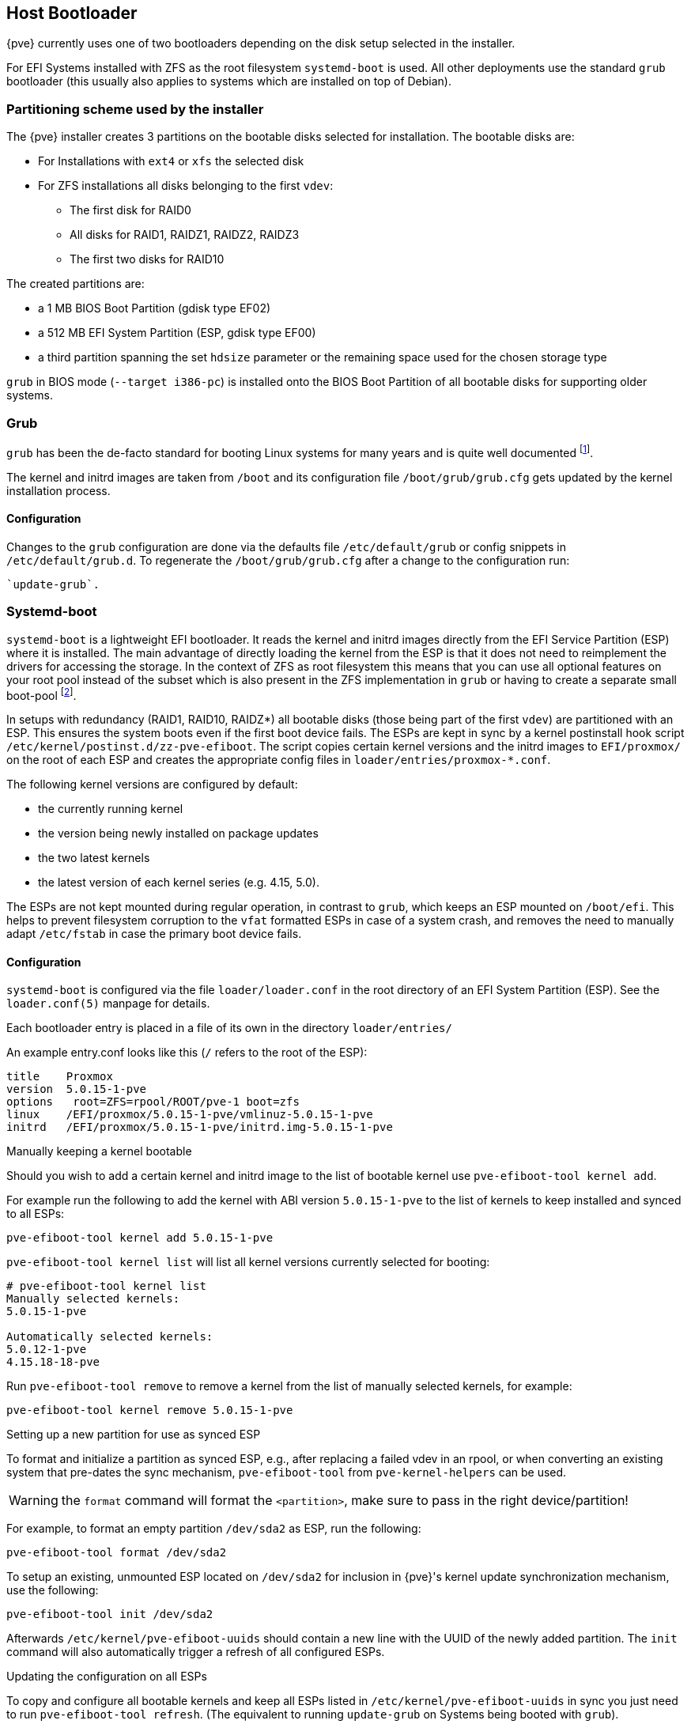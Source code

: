 [[sysboot]]
Host Bootloader
---------------
ifdef::wiki[]
:pve-toplevel:
endif::wiki[]

{pve} currently uses one of two bootloaders depending on the disk setup
selected in the installer.

For EFI Systems installed with ZFS as the root filesystem `systemd-boot` is
used. All other deployments use the standard `grub` bootloader (this usually
also applies to systems which are installed on top of Debian).

[[sysboot_installer_part_scheme]]
Partitioning scheme used by the installer
~~~~~~~~~~~~~~~~~~~~~~~~~~~~~~~~~~~~~~~~~

The {pve} installer creates 3 partitions on the bootable disks selected for
installation. The bootable disks are:

* For Installations with `ext4` or `xfs` the selected disk

* For ZFS installations all disks belonging to the first `vdev`:
** The first disk for RAID0
** All disks for RAID1, RAIDZ1, RAIDZ2, RAIDZ3
** The first two disks for RAID10

The created partitions are:

* a 1 MB BIOS Boot Partition (gdisk type EF02)

* a 512 MB EFI System Partition (ESP, gdisk type EF00)

* a third partition spanning the set `hdsize` parameter or the remaining space
    used for the chosen storage type

`grub` in BIOS mode (`--target i386-pc`) is installed onto the BIOS Boot
Partition of all bootable disks for supporting older systems.


[[sysboot_grub]]
Grub
~~~~

`grub` has been the de-facto standard for booting Linux systems for many years
and is quite well documented
footnote:[Grub Manual https://www.gnu.org/software/grub/manual/grub/grub.html].

The kernel and initrd images are taken from `/boot` and its configuration file
`/boot/grub/grub.cfg` gets updated by the kernel installation process.

Configuration
^^^^^^^^^^^^^
Changes to the `grub` configuration are done via the defaults file
`/etc/default/grub` or config snippets in `/etc/default/grub.d`. To regenerate
the `/boot/grub/grub.cfg` after a change to the configuration run:

----
`update-grub`.
----

[[sysboot_systemd_boot]]
Systemd-boot
~~~~~~~~~~~~

`systemd-boot` is a lightweight EFI bootloader. It reads the kernel and initrd
images directly from the EFI Service Partition (ESP) where it is installed.
The main advantage of directly loading the kernel from the ESP is that it does
not need to reimplement the drivers for accessing the storage.  In the context
of ZFS as root filesystem this means that you can use all optional features on
your root pool instead of the subset which is also present in the ZFS
implementation in `grub` or having to create a separate small boot-pool
footnote:[Booting ZFS on root with grub https://github.com/zfsonlinux/zfs/wiki/Debian-Stretch-Root-on-ZFS].

In setups with redundancy (RAID1, RAID10, RAIDZ*) all bootable disks (those
being part of the first `vdev`) are partitioned with an ESP. This ensures the
system boots even if the first boot device fails.  The ESPs are kept in sync by
a kernel postinstall hook script `/etc/kernel/postinst.d/zz-pve-efiboot`. The
script copies certain kernel versions and the initrd images to `EFI/proxmox/`
on the root of each ESP and creates the appropriate config files in
`loader/entries/proxmox-*.conf`.

The following kernel versions are configured by default:

* the currently running kernel
* the version being newly installed on package updates
* the two latest kernels
* the latest version of each kernel series (e.g. 4.15, 5.0).

The ESPs are not kept mounted during regular operation, in contrast to `grub`,
which keeps an ESP mounted on `/boot/efi`. This helps to prevent filesystem
corruption to the `vfat` formatted ESPs in case of a system crash, and removes
the need to manually adapt `/etc/fstab` in case the primary boot device fails.

[[sysboot_systemd_boot_config]]
Configuration
^^^^^^^^^^^^^

`systemd-boot` is configured via the file `loader/loader.conf` in the root
directory of an EFI System Partition (ESP). See the `loader.conf(5)` manpage
for details.

Each bootloader entry is placed in a file of its own in the directory
`loader/entries/`

An example entry.conf looks like this (`/` refers to the root of the ESP):

----
title    Proxmox
version  5.0.15-1-pve
options   root=ZFS=rpool/ROOT/pve-1 boot=zfs
linux    /EFI/proxmox/5.0.15-1-pve/vmlinuz-5.0.15-1-pve
initrd   /EFI/proxmox/5.0.15-1-pve/initrd.img-5.0.15-1-pve
----


.Manually keeping a kernel bootable

Should you wish to add a certain kernel and initrd image to the list of
bootable kernel use `pve-efiboot-tool kernel add`.

For example run the following to add the kernel with ABI version `5.0.15-1-pve`
to the list of kernels to keep installed and synced to all ESPs:

----
pve-efiboot-tool kernel add 5.0.15-1-pve
----

`pve-efiboot-tool kernel list` will list all kernel versions currently selected
for booting:

----
# pve-efiboot-tool kernel list
Manually selected kernels:
5.0.15-1-pve

Automatically selected kernels:
5.0.12-1-pve
4.15.18-18-pve
----

Run `pve-efiboot-tool remove` to remove a kernel from the list of manually
selected kernels, for example:

----
pve-efiboot-tool kernel remove 5.0.15-1-pve
----


[[sysboot_systemd_boot_setup]]
.Setting up a new partition for use as synced ESP

To format and initialize a partition as synced ESP, e.g., after replacing a
failed vdev in an rpool, or when converting an existing system that pre-dates
the sync mechanism, `pve-efiboot-tool` from `pve-kernel-helpers` can be used.

WARNING: the `format` command will format the `<partition>`, make sure to pass
in the right device/partition!

For example, to format an empty partition `/dev/sda2` as ESP, run the following:

----
pve-efiboot-tool format /dev/sda2
----

To setup an existing, unmounted ESP located on `/dev/sda2` for inclusion in
{pve}'s kernel update synchronization mechanism, use the following:

----
pve-efiboot-tool init /dev/sda2
----

Afterwards `/etc/kernel/pve-efiboot-uuids` should contain a new line with the
UUID of the newly added partition. The `init` command will also automatically
trigger a refresh of all configured ESPs.

[[sysboot_systemd_boot_refresh]]
.Updating the configuration on all ESPs

To copy and configure all bootable kernels and keep all ESPs listed in
`/etc/kernel/pve-efiboot-uuids` in sync you just need to run `pve-efiboot-tool
refresh`.
(The equivalent to running `update-grub` on Systems being booted with `grub`).

This is necessary should you make changes to the kernel commandline, or want to
sync all kernels and initrds after regenerating the latter.

[[sysboot_edit_kernel_cmdline]]
Editing the kernel commandline
~~~~~~~~~~~~~~~~~~~~~~~~~~~~~~

You can modify the kernel commandline in the following places, depending on the
bootloarder used:

.Grub

The kernel commandline needs to be placed in the variable
`GRUB_CMDLINE_LINUX_DEFAULT` in the file `/etc/default/grub`. Running
`update-grub` appends its content to all `linux` entries in
`/boot/grub/grub.cfg`.

.Systemd-boot

The kernel commandline needs to be placed as line in `/etc/kernel/cmdline`
Running `/etc/kernel/postinst.d/zz-pve-efiboot` sets it as `option` line for
all config files in `loader/entries/proxmox-*.conf`.
